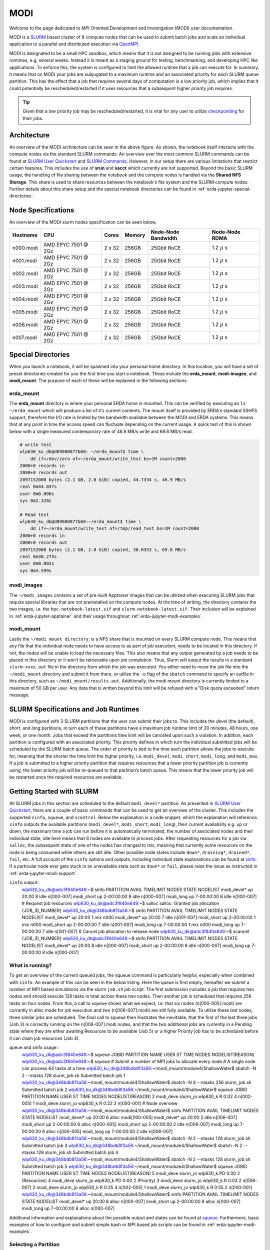 .. _erda-jupyter-modi:
MODI
====

Welcome to the page dedicated to MPI Oriented Development and Investigation (MODI) user documentation.

MODI is a `SLURM <https://slurm.schedmd.com/overview.html>`_ based cluster of 8 compute nodes that can be
used to submit batch jobs and scale an individual application to a parallel and distributed execution via
`OpenMPI <https://www.open-mpi.org/>`_.

MODI is designated to be a small HPC sandbox, which means that it is not designed to be running jobs with
extensive runtimes, e.g. several weeks. Instead it is meant as a staging ground for testing, benchmarking,
and developing HPC like applications. To enforce this, the system is configured to limit the allowed runtime
that a job can execute for. In summary, it means that on MODI your jobs are subjugated to a maximum runtime
and an associated priority for each SLURM queue partition. This has the effect that a job that requires several
days of computation is a low priority job, which implies that it could potentially be rescheduled/restarted if it
uses resources that a subsequent higher priority job requires.

.. TIP::
   Given that a low priority job may be rescheduled/restarted, it is vital for any user to utilize `checkpointing <https://hpc-unibe-ch.github.io/slurm/checkpointing.html>`_ for their jobs.


.. _erda-jupyter-modi-arc:
Architecture
------------

.. image:: /images/jupyter/modi-architecture.png

An overview of the MODI architecture can be seen in the above figure. As shown, the notebook itself interacts with
the compute nodes via the standard SLURM commands. An overview over the most common SLURM commands can be found at
`SLURM User Quickstart <https://slurm.schedmd.com/quickstart.html>`_ and `SLURM Commands <https://slurm.schedmd.com/pdfs/summary.pdf>`_.
However, in our setup there are various limitations that restrict certain features.
This includes the use of **srun** and **sacct** which currently are not supported.
Beyond the basic SLURM usage, the handling of file sharing between the notebook and the compute nodes is handled via the **Shared NFS Storage**.
This share is used to share resources between the notebook's file system and the SLURM compute nodes.
Further details about this share setup and the special notebook directories can be found in :ref:`erda-jupyter-special-directories`.


.. _erda-jupyter-modi-spec:
Node Specifications
-------------------

An overview of the MODI slurm nodes specification can be seen below.

+------------+-----------------------+--------+--------+---------------------+-------------------+
| Hostname   | CPU                   | Cores  | Memory | Node-Node Bandwidth | Node-Node RDMA    |
|            |                       |        |        |                     |                   |
+============+=======================+========+========+=====================+===================+
| n000.modi  | AMD EPYC 7501 @ 2Gz   | 2 x 32 | 256GB  | 25Gbit RoCE         | 1.2 :math:`\mu` s |
+------------+-----------------------+--------+--------+---------------------+-------------------+
| n001.modi  | AMD EPYC 7501 @ 2Gz   | 2 x 32 | 256GB  | 25Gbit RoCE         | 1.2 :math:`\mu` s |
+------------+-----------------------+--------+--------+---------------------+-------------------+
| n002.modi  | AMD EPYC 7501 @ 2Gz   | 2 x 32 | 256GB  | 25Gbit RoCE         | 1.2 :math:`\mu` s |
+------------+-----------------------+--------+--------+---------------------+-------------------+
| n003.modi  | AMD EPYC 7501 @ 2Gz   | 2 x 32 | 256GB  | 25Gbit RoCE         | 1.2 :math:`\mu` s |
+------------+-----------------------+--------+--------+---------------------+-------------------+
| n004.modi  | AMD EPYC 7501 @ 2Gz   | 2 x 32 | 256GB  | 25Gbit RoCE         | 1.2 :math:`\mu` s |
+------------+-----------------------+--------+--------+---------------------+-------------------+
| n005.modi  | AMD EPYC 7501 @ 2Gz   | 2 x 32 | 256GB  | 25Gbit RoCE         | 1.2 :math:`\mu` s |
+------------+-----------------------+--------+--------+---------------------+-------------------+
| n006.modi  | AMD EPYC 7501 @ 2Gz   | 2 x 32 | 256GB  | 25Gbit RoCE         | 1.2 :math:`\mu` s |
+------------+-----------------------+--------+--------+---------------------+-------------------+
| n007.modi  | AMD EPYC 7501 @ 2Gz   | 2 x 32 | 256GB  | 25Gbit RoCE         | 1.2 :math:`\mu` s |
+------------+-----------------------+--------+--------+---------------------+-------------------+


.. _erda-jupyter-special-directories:
Special Directories
-------------------

When you launch a notebook, it will be spawned into your personal home directory.
In this location, you will have a set of preset directories created for you the first time you start a notebook.
These include the **erda_mount**, **modi-images**, and **modi_mount**.
The purpose of each of these will be explained in the following sections.


.. _erda-jupyter-special-emount:
erda_mount
^^^^^^^^^^

The **erda_mount** directory is where your personal ERDA home is mounted.
This can be verified by executing an ``ls ~/erda_mount`` which will produce a list of it's current contents.
The mount itself is provided by ERDA's standard SSHFS support, therefore the I/O rate is limited by the bandwidth available between the MODI and ERDA systems.
This means that at any point in time the access speed can fluctuate depending on the current usage. A quick test of this is shown below with a single measured contemporary rate of 46.9 MB/s write and 69.8 MB/s read.

.. code-block::

   # write test
   wlp630_ku_dk@d89000877b60: ~/erda_mount$ time \
       dd if=/dev/zero of=~/erda_mount/write_test bs=1M count=2000
   2000+0 records in
   2000+0 records out
   2097152000 bytes (2.1 GB, 2.0 GiB) copied, 44.7334 s, 46.9 MB/s
   real 0m44.847s
   user 0m0.008s
   sys 0m2.328s

   # Read test
   wlp630_ku_dk@d89000877b60:~/erda_mount$ time \
       dd if=~/erda_mount/write_test of=/tmp/read_test bs=1M count=2000
   2000+0 records in
   2000+0 records out
   2097152000 bytes (2.1 GB, 2.0 GiB) copied, 30.0353 s, 69.8 MB/s
   real 0m30.275s
   user 0m0.002s
   sys 0m3.599s



.. _erda-jupyter-special-images:
modi_images
^^^^^^^^^^^

The ``~/modi_images`` contains a set of pre-built Apptainer images that can be utilized when executing SLURM jobs that require special libraries that are not preinstalled on the compute nodes.
At the time of writing, the directory contains the two images, i.e. the ``hpc-notebook-latest.sif`` and ``slurm-notebook-latest.sif``. Their inclusion will be explained in :ref:`erda-jupyter-apptainer` and their usage throughout :ref:`erda-jupyter-modi-examples`.


.. _erda-jupyter-special-mmount:
modi_mount
^^^^^^^^^^

Lastly the ``~/modi mount directory``, is a NFS share that is mounted on every SLURM compute node.
This means that any file that the individual node needs to have access to as part of job execution, needs to be located in this directory.
If not, the nodes will be unable to load the necessary files.
This also means that any output generated by a job needs to be placed in this directory or it won’t be retrievable upon job completion.
Thus, Slurm will output the results in a standard ``slurm-xxxx.out`` file in the directory from which the job was executed.
You either need to move the job file into the ``~/modi_mount`` directory and submit it from there, or utilize the ``-o`` flag of the ``sbatch`` command to specify an outfile in this directory, such as ``~/modi_mount/results.out``.
Additionally, the modi mount directory is currently limited to a maximum of 50 GB per user.
Any data that is written beyond this limit will be refused with a ”Disk quota exceeded” return message.


.. _erda-jupyter-slurm-spec:
SLURM Specifications and Job Runtimes
-------------------------------------

MODI is configured with 3 SLURM partitions that the user can submit their jobs to.
This includes the *devel* (the default), *short*, and *long* partitions, in turn each of these partitions have a maximum job runtime limit of 20 minutes, 48 hours, one week, or one month.
Jobs that exceed the partitions time limit will be canceled upon such a violation.
In addition, each partition is configured with an associated priority.
This priority defines in which turn the individual submitted jobs will be scheduled by the SLURM batch queue.
The order of priority is tied to the time each partition allows the jobs to execute for, meaning that the shorter the time limit the higher priority, i.e. ``modi_devel``, ``modi_short``, ``modi_long``, and ``modi_max``.
If a job is submitted to a higher priority partition that requires resources that a lower priority partition job is currently using, the lower priority job will be re-queued to that partition’s batch queue.
This means that the lower priority job will be restarted once the required resources are available.


.. _erda-jupyter-slurm-gettingstarted:
Getting Started with SLURM
--------------------------

All SLURM jobs in this section are scheduled to the default ``modi_devel*`` partition.
As presented in `SLURM User Quickstart <https://slurm.schedmd.com/quickstart.html>`_, there are a couple of basic commands that can be used to get an overview of the cluster.
This includes the supported ``sinfo``, ``squeue``, and ``scontrol``.
Below the explanation is a code snippet, which the explanation will reference.
``sinfo`` outputs the available partitions (``modi_devel*``, ``modi_short``, ``modi_long``), their current availability e.g. up or down, the maximum time a job can run before it is automatically terminated, the number of associated nodes and their individual state, idle here means that 8 nodes are available to process jobs.
After requesting resources for a job via ``salloc``, the subsequent state of one of the nodes has changed to mix, meaning that currently some resources on the node is being consumed while others are still idle.
Other possible node states include ``down*``, ``draining*``, ``drained*``, ``fail``, etc.
A full account of the ``sinfo`` options and outputs, including individual state explanations can be found at `sinfo <https://slurm.schedmd.com/sinfo.html>`_.
If a particular node ever gets stuck in an unavailable state such as ``down*`` or ``fail``, please raise the issue as instructed in :ref:`erda-jupyter-modi-support`.

``sinfo`` output::
  wlp630_ku_dk@adc3f840e849:~$ sinfo
  PARTITION AVAIL TIMELIMIT NODES STATE NODELIST
  modi_devel* up 20:00 8 idle n[000-007]
  modi_short up 2-00:00:00 8 idle n[000-007]
  modi_long up 7-00:00:00 8 idle n[000-007]
  # Request job resources
  wlp630_ku_dk@adc3f840e849:~$ salloc
  salloc: Granted job allocation {JOB_ID_NUMBER}
  wlp630_ku_dk@348bdb8f3a56:~$ sinfo
  PARTITION AVAIL TIMELIMIT NODES STATE NODELIST
  modi_devel* up 20:00 1 mix n000
  modi_devel* up 20:00 7 idle n[001-007]
  modi_short up 2-00:00:00 1 mix n000
  modi_short up 2-00:00:00 7 idle n[001-007]
  modi_long up 7-00:00:00 1 mix n000
  modi_long up 7-00:00:00 7 idle n[001-007]
  # Cancel job allocation to release node
  wlp630_ku_dk@adc3f840e849:~$ scancel {JOB_ID_NUMBER}
  wlp630_ku_dk@adc3f840e849:~$ sinfo
  PARTITION AVAIL TIMELIMIT NODES STATE NODELIST
  modi_devel* up 20:00 8 idle n[000-007]
  modi_short up 2-00:00:00 8 idle n[000-007]
  modi_long up 7-00:00:00 8 idle n[000-007]


.. _erda-jupyter-slurm-gettingstarted-wir:
What is running?
^^^^^^^^^^^^^^^^

To get an overview of the current queued jobs, the squeue command is particularly helpful, especially when combined with ``sinfo``.
An example of this can be seen in the below listing.
Here the queue is first empty, hereafter we submit a number of MPI based simulations via the slurm ``job.sh`` job script.
The first submission includes a job that requires two nodes and should execute 128 tasks in total across these two nodes.
Then another job is scheduled that requires 256 tasks on four nodes.
From this, a call to squeue shows what we expect, i.e. that six nodes (n[000-005].modi) are currently in alloc mode for job execution and two (n[006-007].modi) are still fully available.
To utilize these last nodes, three similar jobs are scheduled.
The final call to squeue then illustrates the inevitable, that the first of the last three jobs (Job 3) is correctly running on the n[006-007].modi nodes, and that the two additional jobs are currently in a Pending state where they are either awaiting Resources to be available (Job 5) or a higher Priority job has to be scheduled before it can claim job resources (Job 4).

queue and sinfo usage::
  wlp630_ku_dk@adc3f840e849:~$ squeue
  JOBID PARTITION NAME USER ST TIME NODES NODELIST(REASON)
  wlp630_ku_dk@adc3f840e849:~$ squeue
  # Submit a number of MPI jobs to allocate every node
  # A single node can process 64 tasks at a time
  wlp630_ku_dk@348bdb8f3a56:~/modi_mount/module4/ShallowWater$ sbatch \
  -N 2 --ntasks 128 slurm_job.sh
  Submitted batch job 1
  wlp630_ku_dk@348bdb8f3a56:~/modi_mount/module4/ShallowWater$ sbatch \
  -N 4 --ntasks 256 slurm_job.sh
  Submitted batch job 2
  wlp630_ku_dk@348bdb8f3a56:~/modi_mount/module4/ShallowWater$ squeue
  JOBID PARTITION NAME USER ST TIME NODES NODELIST(REASON)
  2 modi_deve slurm_jo wlp630_k R 0:02 4 n[002-005]
  1 modi_deve slurm_jo wlp630_k R 0:22 2 n[000-001]
  # Node overview
  wlp630_ku_dk@348bdb8f3a56:~/modi_mount/module4/ShallowWater$ sinfo
  PARTITION AVAIL TIMELIMIT NODES STATE NODELIST
  modi_devel* up 20:00 6 alloc modi[000-005]
  modi_devel* up 20:00 2 idle n[006-007]
  modi_short up 2-00:00:00 6 alloc n[000-005]
  modi_short up 2-00:00:00 2 idle n[006-007]
  modi_long up 7-00:00:00 6 alloc n[000-005]
  modi_long up 7-00:00:00 2 idle n[006-007]
  wlp630_ku_dk@348bdb8f3a56:~/modi_mount/module4/ShallowWater$ sbatch \
  -N 2 --ntasks 128 slurm_job.sh
  Submitted batch job 3
  wlp630_ku_dk@348bdb8f3a56:~/modi_mount/module4/ShallowWater$ sbatch \
  -N 2 --ntasks 128 slurm_job.sh
  Submitted batch job 4
  wlp630_ku_dk@348bdb8f3a56:~/modi_mount/module4/ShallowWater$ sbatch \
  -N 2 --ntasks 128 slurm_job.sh
  Submitted batch job 5
  wlp630_ku_dk@348bdb8f3a56:~/modi_mount/module4/ShallowWater$ squeue
  JOBID PARTITION NAME USER ST TIME NODES NODELIST(REASON)
  5 modi_deve slurm_jo wlp630_k PD 0:00 2 (Resources)
  4 modi_deve slurm_jo wlp630_k PD 0:00 2 (Priority)
  3 modi_deve slurm_jo wlp630_k R 0:03 2 n[006-007]
  2 modi_deve slurm_jo wlp630_k R 0:35 4 n[002-005]
  1 modi_deve slurm_jo wlp630_k R 0:55 2 n[000-001]
  wlp630_ku_dk@348bdb8f3a56:~/modi_mount/module4/ShallowWater$ sinfo
  PARTITION AVAIL TIMELIMIT NODES STATE NODELIST
  modi_devel* up 20:00 8 alloc n[000-007]
  modi_short up 2-00:00:00 8 alloc n[000-007]
  modi_long up 7-00:00:00 8 alloc n[000-007]

Additional information and explanations about the possible output and states can be found at `squeue <https://slurm.schedmd.com/squeue.html>`_.
Furthermore, basic examples of how to configure and submit simple bash or MPI based job scripts can be found in :ref:`erda-jupyter-modi-examples`.


.. _erda-jupyter-slurm-gettingstarted-sap:
Selecting a Partition
^^^^^^^^^^^^^^^^^^^^^

As shown in :ref:`erda-jupyter-slurm-gettingstarted-wir`, you can get an overview of the available partitions and their current state by using the ``sinfo`` command.
An example of this can be seen below::
  wlp630_ku_dk@6155c12973e5:~$ sinfo
  PARTITION AVAIL TIMELIMIT NODES STATE NODELIST
  modi_devel* up 15:00 1 mix n000
  modi_devel* up 15:00 7 idle n[001-007]
  modi_short up 2-00:00:00 1 mix n000
  modi_short up 2-00:00:00 7 idle n[001-007]
  modi_long up 7-00:00:00 1 mix n000
  modi_long up 7-00:00:00 7 idle n[001-007]
  modi_max up 31-00:00:0 1 mix n000
  modi_max up 31-00:00:0 7 idle n[001-007]

This information can then be used to specify which of the partitions your particular job should be executed in.
When using `sbatch <https://slurm.schedmd.com/sbatch.html>`_ on the commandline, ``–partition/-p`` can be used.
An example of how this can be used to execute a job on the ``modi_short`` partition can be seen below::
  wlp630_ku_dk@6155c12973e5:~/modi_mount/python_hello_world$ sbatch \
  --partition modi_short slurm_job.sh
  Submitted batch job 2083
  wlp630_ku_dk@6155c12973e5:~/modi_mount/python_hello_world$ squeue
  JOBID PARTITION NAME USER ST TIME NODES NODELIST(REASON)
  2083 modi_shor slurm_jo wlp630_k R 0:00 1 n000
  609 modi_shor run.sh zsk578_a R 16:55 1 n000

Another way to specify the partition, is to specify it inside the script that is executed with `sbatch <https://slurm.schedmd.com/sbatch.html>`_.
An example of this can be seen below::
  lp630_ku_dk@6155c12973e5:~/modi_mount/python_hello_world$ cat slurm_job.sh
  #!/bin/bash
  #SBATCH --partition=modi_short
  srun ~/modi_mount/python_hello_world/run.sh


.. _erda-jupyter-apptainer:
Apptainer Images
----------------

Apptainer, as stated in the output from the ``apptainer help`` command, is a Linux container platform designed for HPC environments that enables the mobility of computing on both an application and environment level.
This means that we can support a set of prebuilt environments for a wide range of applications that can be executed in an isolated runtime environment.
This enables us to configure our compute nodes with a basic installation without having to install special dependencies or maintain the subsequent state of custom packages directly on our MODI SLURM nodes.
This has the benefit that we can be quite flexible in terms of supporting many different dependencies separately without risking typical issues such as version conflicts between the different dependencies.
However, this does come with the administrative cost of having to continuously manage, update, and test these image environments.

In addition, it also introduces the additional complexity that the user programs to be executed on the MODI cluster need to first verify that the required dependencies (i.e. header files, shared libraries, python packages, Rscripts, etc) are either directly part of the basic Rocky Linux 9.2 installation on the SLURM nodes, or that they are provided in one of the prebuilt Apptainer images located in the ``~/modi_images`` directory as shown and explained in :ref:`erda-jupyter-special-images`.
Both of these options can be tested by simply executing the job with the basic examples as shown in :ref:`erda-jupyter-modi-examples-hw` and :ref:`erda-jupyter-modi-examples-tids`.
In both cases, it is enough to verify that the job can execute on one of the compute nodes since they are uniformally configured.

The images that we provide on MODI are available both in their latest and previous built versions on `DockerHub <https://hub.docker.com/u/ucphhpc>`_ and the generating source on `nbi-jupyter-docker-stacks <https://github.com/ucphhpc/nbi-jupyter-docker-stacks>`_, which also provides instructions on how to build an individual image on your local machine.

If it is discovered that particular dependencies are missing from the provided images there are two options fix this.
Either follow the instructions as presented on the source’s GitHub page to both build, include, and test the required change directly with the source, with an explanation of why it should be accepted.
Meaning that you should explain why a particular change should be included
by default in every users session.

Upon an acceptance, the change will then be included in the next update of images.
The other approach is to get in contact with us through the ERDA ticket system as presented in :ref:`erda-jupyter-modi-support` and explain the wanted change to the image.
In both cases we will consider the requests on a case by case basis.


.. _erda-jupyter-modi-installingcustom:
Installing Custom Packages
--------------------------

Custom packages have to be installed as part of the actual SLURM job.
To accomplish this you need to define the installation part in the SLURM script that you submit to the underlying scheduler.
In addition, this installation has to be executed inside one of the provided Singularity images as explained in Section 7 and shown in Section 9.2.
To avoid this turning into a spaghetti structure, and maintaining sanity, we recommend that your implementation is split into two scripts.
The first being a script that defines which Singularity image and path to the second script that defines the installation and job execution.
An example of the two script structure and how they can be executed can be seen in the two examples below.

In these examples, the tardis package is installed and afterwards executed::
  #!/bin/bash
  $srun apptainer exec ~/modi_images/hpc-notebook-latest.sif \
  ~/modi_mount/tardis/run_tardis.sh

Or::
  #!/bin/bash
  # Defines where the package should be installed.
  # Since the modi_mount directory content is
  # available on each node, we define the package(s) to be installed
  # here so that the node can find it once the job is being executed.
  export CONDA_PKGS_DIRS=~/modi_mount/conda_dir
  # Activate conda in your PATH
  # This ensures that we discover every conda environment
  # before we try to activate it.
  source $CONDA_DIR/etc/profile.d/conda.sh
  # As per https://tardis-sn.github.io/tardis/installation.html
  # We download and install the tardis environment
  wget https://raw.githubusercontent.com/tardis-sn \
  /tardis/master/tardis_env3.yml
  conda env create -f tardis_env3.yml
  conda activate tardis
  # Afterwards we clone and install the tardis package itself
  # If supported, this could also have been a regular pip install
  git clone https://github.com/tardis-sn/tardis.git
  cd tardis
  python setup.py install
  # Run your application in the current directory
  python3 tardis_app.py

A more complex example of installing custom packages can be seen in the two examples further down.
Here we install the deeplabcut package, which we subsequently execute as a defined Notebook with the papermill package.
This is useful because papermill allows you to execute your existing Notebooks in a SLURM job.
Furthermore, the second example below also highlights how you can customize whether the conda environment you aim to activate already exists or not::
  #!/bin/bash
  apptainer exec ~/modi_images/hpc-notebook-latest.sif \
  ~/modi_mount/deeplabcut/run_deeplabcut.sh

Example two::
  #!/bin/bash
  # Defines where the package should be installed.
  # Since the modi_mount directory content is
  # available on each node, we define the package(s) to be installed
  # here so that the node can find it once the job is being executed.
  export CONDA_PKGS_DIRS=~/modi_mount/conda_dir
  # Activate conda in your PATH
  # This ensures that we discover every conda environment
  # before we try to activate it.
  source $CONDA_DIR/etc/profile.d/conda.sh
  # Either activate the existing environment
  # or create a new one
  conda activate DLC
  if [ $? != 0 ]; then
  conda create -n DLC -y python=3.8
  conda activate DLC
  fi
  # Install the packages into the conda environment that was
  activated.
  pip3 install -q deeplabcut==2.2rc3 tensorflow papermill ipykernel
  # Ensure that the Jupyter kernel is available for papermill.
  python3 -m ipykernel install --user --name=DLC
  # Transform and execute the deeplabcut.ipynb notebook
  # in the created kernel and put the results in
  # the deeplabcut.result.ipynb output file
  papermill -k DLC deeplabcut.ipynb deeplabcut.result.ipynb

To execute either of these two examples, the ‘slurm job.sh‘ has to be submitted to the SLURM queue via the ``sbatch`` command as highlighted in the :ref:`erda-jupyter-modi-examples-hw` example.


.. _erda-jupyter-modi-examples:
Examples
--------

In this section a couple of examples on how to use the system will be presented.
This includes how to get a simple batch job working, how to scale it to run on multiple nodes, how submit jobs to be executed in a Apptainer image environment and how to test whether a particular image has the required dependency to execute a particular program.


.. _erda-jupyter-modi-examples-hw:
SLURM Hello World Job
^^^^^^^^^^^^^^^^^^^^^

First we will get a range of nodes to output the string ”Hello World” to an output file.
The first example will get a single node to accomplish this.
Starting in your home directory i.e. in the Jupyter Terminal::
  wlp630_ku_dk@669ffda64cbc:/some/other/directory/path$ cd
  wlp630_ku_dk@669ffda64cbc:~$

In this location you have the mentioned directories::
  wlp630_ku_dk@669ffda64cbc:~$ ls -l
  total 8
  drwxr-xr-x. 1 501 501 4096 May 27 10:51 erda_mount
  drwxr-xr-x. 4 root root 102 May 25 11:07 modi_images
  drwxr-xr-x. 2 wlp630_ku_dk users 4096 May 27 12:08 modi_mount

To make our life easy in terms of managing where the output should be produced, we will move into the ``~/modi_mount`` directory and create the ``hello_world.sh`` jobfile::
  wlp630_ku_dk@669ffda64cbc:~$ cd modi_mount
  wlp630_ku_dk@669ffda64cbc:~/modi_mount$ vi hello_world.sh
  #!/bin/bash
  echo "Hello World"

In the same location, run the following command to submit the file as a SLURM job to be executed by a now::
  wlp630_ku_dk@669ffda64cbc:~/modi_mount$ sbatch hello_world.sh
  Submitted batch job {JOB_ID_NUMBER}

After this, there will immediately be an output file with a default name of ``slurm-{JOB_ID_NUMBER}`` present in the same directory as from which you executed the sbatch command.
Initially, this will have a size of 0 bytes and have zero content.
However, as the job produces stdout strings they will be appended into this file.
In this instance, this should produce the following::
  wlp630_ku_dk@669ffda64cbc:~/modi_mount$ cat \
  slurm-{JOB_ID_NUMBER}.out
  Hello World

This was produced by one of the n00[0-7] nodes as highlighted in :ref:`erda-jupyter-slurm-gettingstarted`.
To get information on which node executed the job, we can execute the system provided hostname command to retrieve this, e.g::
  wlp630_ku_dk@669ffda64cbc:~/modi_mount$ vi echo_hostname.sh
  #!/bin/bash
  hostname

If we resubmit and retrieve the result, we should get::
  wlp630_ku_dk@669ffda64cbc:~/modi_mount$ cat \
  slurm-{JOB_ID_NUMBER}.out
  n00{MODI_NODE_NUMBER}

Additionally, if we want to specify how many nodes that should be allocated to this job, the ``-N`` flag can used.
However, as indicated in the below example, the ``sbatch`` command is only responsible for allocation of nodes to the job and will not launch additional tasks per node.
Instead, the ``srun`` command is responsible for doing this, and as shown in the second example below this text we need to prepend the task with the ``srun`` command.
This will execute the command on the additional allocated nodes to the particular job::
  wlp630_ku_dk@d89000877b60:~/modi_mount$ sbatch -N 8 echo_hostname.sh
  Submitted batch job {JOB_ID_NUMBER}
  wlp630_ku_dk@d89000877b60:~/modi_mount$ cat \
  slurm-{JOB_ID_NUMBER}.out
  n00{MODI_NODE_NUMBER}

Second example::
  wlp630_ku_dk@669ffda64cbc:~/modi_mount$ cat echo_hostname.sh
  #!/bin/bash
  srun hostname
  wlp630_ku_dk@d89000877b60:~/modi_mount$ sbatch -N 8 \
  echo_hostname.sh
  Submitted batch job {JOB_ID_NUMBER}
  wlp630_ku_dk@d89000877b60:~/modi_mount$ cat \
  slurm-{JOB_ID_NUMBER}.out
  n000
  n001
  n004
  n002
  n006
  n005
  n007
  n003

Please refer to the `sbatch man page <https://slurm.schedmd.com/sbatch.html>`_ and `srun man page <https://slurm.schedmd.com/srun.html>`_ man pages for further information about available flags and options.


.. _erda-jupyter-modi-examples-sjwa:
SLURM Job with Apptainer
^^^^^^^^^^^^^^^^^^^^^^^^

To begin with, we will submit a basic job as in the :ref:`erda-jupyter-modi-examples-hw` example, but in this instance we will execute the binary inside a Apptainer runtime environment.
An example of this can be seen below::
  wlp630_ku_dk@adc3f840e849:~/modi_mount$ vi hello_world.sh
  #!/bin/bash
  apptainer exec ~/modi_images/slurm-notebook-latest.sif \
  echo "Hello World"
  wlp630_ku_dk@adc3f840e849:~/modi_mount$ sbatch hello_world.sh
  Submitted batch job {JOB_ID_NUMBER}
  wlp630_ku_dk@adc3f840e849:~/modi_mount$ cat \
  slurm-{JOB_ID_NUMBER}.out
  Hello World

Here, the ``echo ”Hello World”`` command is executed within the environment provided by the ``~/modi_images/slurm-notebook-latest.sif`` image.

The difference here can be further illustrated by retrieving the operating system that the image provides, as shown below::
  wlp630_ku_dk@adc3f840e849:~/modi_mount$ cat os_release.sh
  #!/bin/bash
  apptainer exec ~/modi_images/slurm-notebook-latest.sif \
  cat /etc/os-release
  wlp630_ku_dk@adc3f840e849:~/modi_mount$ sbatch os_release.sh
  Submitted batch job {JOB_ID_NUMBER}
  wlp630_ku_dk@adc3f840e849:~/modi_mount$ cat \
  slurm-{JOB_ID_NUMBER}.out
  NAME="Ubuntu"
  VERSION="18.04.1 LTS (Bionic Beaver)"
  ID=ubuntu
  ID_LIKE=debian
  PRETTY_NAME="Ubuntu 18.04.1 LTS"
  VERSION_ID="18.04"
  HOME_URL="https://www.ubuntu.com/"
  SUPPORT_URL="https://help.ubuntu.com/"
  BUG_REPORT_URL="https://bugs.launchpad.net/ubuntu/"
  PRIVACY_POLICY_URL="https://www.ubuntu.com/legal/
  terms-and-policies/privacy-policy"
  VERSION_CODENAME=bionic
  UBUNTU_CODENAME=bionic
  
We can see that instead of being the native ”NAME=”Rocky Linux” OS, we are now executing inside an Ubuntu environment.
The reason for this difference is that the images we provide inherit the base configuration from the official Jupyter team’s images, which uses the Ubuntu distribution for images.

If the to be scheduled application requires additional dependencies that are not by default available on the MODI SLURM nodes, the job will fail.
To resolve this, the provided Apptainer images can be bused to support custom dependencies, a further explanation about how this is accomplished can be found in :ref:`erda-jupyter-apptainer`.
However, it is not a given that the prebuilt images will provide the required dependencies.
The steps presented in :ref:`erda-jupyter-modi-examples-tids` are applicable to verify that.


.. _erda-jupyter-modi-examples-msjva:
MPI SLURM Job via Apptainer
^^^^^^^^^^^^^^^^^^^^^^^^^^^

To submit an MPI job, the simplest approach to ensure compatibility on the SLURM nodes is to execute the MPI program inside one of the provided Apptainer images.
This is especially important when dealing with a program that has shared library dependencies.
Furthermore, in relation to shared library dependencies, it is also recommended that the compilation itself takes place in the same notebook image that is used to schedule the job.
Meaning, that if the dependencies are provided by the ucphhpc/slurm-notebook image (which is therefore used for the job execution), it is recommended that the compilation of the program takes place in the same MODI notebook image.
For instance, if we want to test the simple C Hello World MPI program (shown below) by executing it within the ucphhpc/slurm-notebook image, we can simply attempt to compile and execute it within the notebook terminal in a spawned Slurm Notebook on MODI as shown below the code example.

main.c example::
  # include < stdio .h >
  # include < mpi .h >
  int main ( int argc , char ** argv ) {
      MPI_Init (& argc , & argv ) ;
      // setup size
      int world_size ;
      MPI_Comm_size ( MPI_COMM_WORLD , & world_size ) ;
      // setup rank
      int world_rank ;
      MPI_Comm_rank ( MPI_COMM_WORLD , & world_rank ) ;
      // get name
      char processor_name [ MPI_MAX_PROCESSOR_NAME ];
      int name_len ;
      MPI_Get_processor_name ( processor_name , & name_len ) ;
      // output combined id
      printf ( " Hello world from processor %s , "
               " rank % d out of % d processors \ n " ,
               processor_name , world_rank , world_size ) ;
      MPI_Finalize () ;
  }

Test main.c support::
  # Figure out if the required non standard header file mpi.h
  # is present in the image
  wlp630_ku_dk@adc3f840e849:~/modi_mount$ find /usr \
      -type f \
      -name mpi.h \
      /usr/lib/x86_64-linux-gnu/openmpi/include/mpi.h \
      | grep include/mpi.h
  # Compile the main.c source in ~/
  # with both including the required header
  # and link against the shared library libmpi.so
  wlp630_ku_dk@adc3f840e849:~$ gcc main.c \
      -I/usr/lib/x86_64-linux-gnu/openmpi/include \
      -L/usr/lib/x86_64-linux-gnu/openmpi/lib \
      -lmpi \
      -o main
  # Execute the output file
  wlp630_ku_dk@adc3f840e849:~$ ./main
  Hello world from processor adc3f840e849, rank 0 out of 1 processors

As the output shows in the above support example, the ucphhpc/slurm-notebook image is able to both compile and execute the main.c program on MODI.
This means that we should be able to execute it across the SLURM nodes by replicating the approach in :ref:`erda-jupyter-modi-examples-sjwa`.
Namely, creating and submitting a SLURM job script as shown below::
  # First move the binary into the ~/modi_mount directory
  # so the SLURM nodes will have access to it.
  wlp630_ku_dk@adc3f840e849:~$ mv main modi_mount/
  # Create job script file
  wlp630_ku_dk@adc3f840e849:~/modi_mount$ vi job.sh
  #!/bin/bash
  apptainer exec ~/modi_images/slurm-notebook-latest.sif \
      ./main
  # Schedule 10 tasks on each node
  wlp630_ku_dk@adc3f840e849:~/modi_mount$ sbatch -N 8 --tasks 80 job.sh
  Submitted batch job {JOB_ID_NUMBER}
  # Check queue
  wlp630_ku_dk@adc3f840e849:~/modi_mount$ squeue
  JOBID PARTITION NAME USER ST TIME NODES NODELIST(REASON)
  {JOB_ID_NUMBER} modi job.sh wlp630_k R 0:00 8 modi[000-007]
  wlp630_ku_dk@adc3f840e849:~/modi_mount$ cat \
      slurm-{JOB_ID_NUMBER}.out
  ...
  Hello world from processor n000, rank 4 out of 80 processors
  Hello world from processor n001, rank 10 out of 80 processors
  Hello world from processor n002, rank 22 out of 80 processors
  Hello world from processor n003, rank 31 out of 80 processors
  Hello world from processor n004, rank 41 out of 80 processors
  Hello world from processor n005, rank 51 out of 80 processors
  Hello world from processor n006, rank 63 out of 80 processors
  Hello world from processor n007, rank 73 out of 80 processors
  ...

From the result we can see that the program was successfully executed within the image on each of the nodes.


.. _erda-jupyter-modi-examples-tids:
Test Image Dependencies Support
^^^^^^^^^^^^^^^^^^^^^^^^^^^^^^^

There are several options to verify that a particular image has the necessary dependencies/configuration to execute a particular program.
For environment verification we recommend testing the application support directly inside the spawner MODI notebook itself, or by testing the image environment locally on your personal system.
On MODI, the simplest approach is to follow the steps in :ref:`erda-jupyter-modi-examples-msjva` on one of the available Apptainer images in the ``~/modi`` images directory and simply replace the MPI aspect with the dependencies that are to be tested.

To test it locally a couple of prerequisites have to be met.
This includes either having `Docker <https://docs.docker.com/install/>`_ or `Apptainer <https://apptainer.org/docs/user/main/quick_start.html>`_ installed on your host system before you can proceed.
Then, you either need to pull a version of the image to be tested from `DockerHub <https://hub.docker.com/u/ucphhpc>`_, or build a local version directly from the source `nbi-jupyter-docker-stacks <https://github.com/ucphhpc/nbi-jupyter-docker-stacks>`_.

It should be noted that if you build it yourself, the installed versions within the built image may differ from the official version on MODI.
The reason being that any released version of the image reflects the up to date software versions available at the time of the build.
Therefore, it is best to use prebuilt versions when testing your application to ensure compatibility.

An example of how the prebuilt image can be downloaded via either Docker or Apptainer can be seen in the two examples below. Further explanations and documentation on these commands can be found at `Docker <https://docs.docker.com/engine/reference/commandline/pull/>`_ and `Apptainer <https://apptainer.org/documentation/>`_.

Docker pull image to your own machine::
  # Docker pull
  docker pull ucphhpc/slurm-notebook

Apptainer pull image to your own machine::
  # Apptainer pull
  apptainer pull docker://ucphhpc/slurm-notebook
  
Upon having the particular image prepared, the next steps include spawning a bash shell inside the image environment, mounting the application source that is to be tested within the environment, optionally compiling the source into a binary, and executing the prepared program.

Examples of this can be seen below.

Docker mount and execute program::
  # Start an image environment and mount the source mpi_test
  # directory into the /root/ path and change the workdir to /root
  docker run -w /root -it \
      --mount type=bind,src=$(pwd)/mpi_test,dst=/root/mpi_test \
      ucphhpc/slurm-notebook bash
  # List directories within the image’s /root path
  root@dfb16d84c340:/root# ls
  mpi_test
  # Change to the mpi_test directory
  root@feb0bd58b791:/root# cd mpi_test/
  # Since it’s a C source we need to compile it and attempt to execute it
  root@feb0bd58b791:/root/mpi_test# gcc main.c -o main
  main.c:4:10: fatal error: mpi.h: No such file or directory
  #include <mpi.h>
  ^~~~~~~
  compilation terminated.

  # Since we can’t find the header file from the default path,
  # we can try and search for it in the system.
  root@feb0bd58b791:/root/mpi_test# find / -type f -name mpi.h
  /usr/lib/x86_64-linux-gnu/openmpi/include/mpi.h
  # Include the header and link the shared mpi library
  root@feb0bd58b791:/root/mpi_test# gcc main.c \
  -I/usr/lib/x86_64-linux-gnu/openmpi/include -lmpi -o main
  # Execute binary
  root@feb0bd58b791:/root/mpi_test# ./main
  Hello world from processor feb0bd58b791, rank 0 out of 1 processors

Apptainer mount and execute program::
  # Start a bash shell within the container image environement
  # Since with Apptainer you share the filesystem with the
  # actual host, you simply need to spawn the shell from the location
  # of the mpi_test directory
  root@hostname:~# apptainer exec slurm-notebook-latest.sif bash
  # List the directories from the current location
  # Here the mpi_test directory should be included
  root@hostname:~# ls
  mpi_test
  # Next follow the same steps as in Listing 19
  root@hostname:~/mpi_test# cd mpi_test/
  root@hostname:~/mpi_test# gcc main.c \
      -I/usr/lib/x86_64-linux-gnu/openmpi/include -lmpi -o main
  # Execute binary
  root@hostname:~/mpi_test# ./main
  Hello world from processor hostname, rank 0 out of 1 processor.


.. _erda-jupyter-modi-support:
Further Support
---------------

If any issue, question or request arises while using the MODI system, please contact either support@erda.dk or info@erda.dk to get in touch with us.
